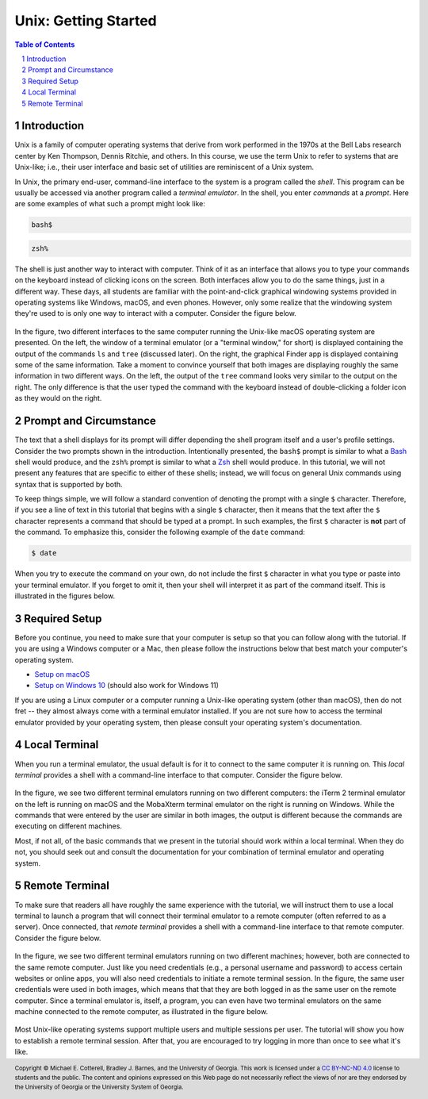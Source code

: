 .. sectnum::
.. |approval_notice| image:: https://img.shields.io/badge/Approved%20for-Fall%202022-darkgreen

=======================
 Unix: Getting Started
=======================

|approval_notice|

.. contents:: **Table of Contents**
   :depth: 3

Introduction
============

Unix is a family of computer operating systems that derive from work performed
in the 1970s at the Bell Labs research center by Ken Thompson, Dennis Ritchie,
and others. In this course, we use the term Unix to refer to systems that are
Unix-like; i.e., their user interface and basic set of utilities are
reminiscent of a Unix system.

In Unix, the primary end-user, command-line interface to the system is a program
called the *shell*. This program can be usually be accessed via another program
called a *terminal emulator*. In the shell, you enter *commands* at a *prompt*.
Here are some examples of what such a prompt might look like:

.. code-block:: shell

   bash$

.. code-block:: shell

   zsh%

The shell is just another way to interact with computer. Think of it as an interface
that allows you to type your commands on the keyboard instead of clicking icons on the
screen. Both interfaces allow you to do the same things, just in a different way.
These days, all students are familiar with the point-and-click graphical windowing systems
provided in operating systems like Windows, macOS, and even phones.
However, only some realize that the windowing system they're used to is
only one way to interact with a computer. Consider the figure below.

.. figure:: img/intro1.png
   :alt: Local terminal (left) and Finder app (right) on macOS.

In the figure, two different interfaces to the same computer running the Unix-like
macOS operating system are presented. On the left, the window of a terminal
emulator (or a "terminal window," for short) is displayed containing the output
of the commands ``ls`` and ``tree`` (discussed later). On the right, the graphical
Finder app is displayed containing some of the same information. Take a moment
to convince yourself that both images are displaying roughly the same information 
in two different ways. On the left, the output of the ``tree`` command looks very 
similar to the output on the right. The only difference is that the user typed 
the command with the keyboard instead of double-clicking a folder icon as they would
on the right.

Prompt and Circumstance
=======================

The text that a shell displays for its prompt will differ depending
the shell program itself and a user's profile settings. Consider the
two prompts shown in the introduction. Intentionally presented, the
``bash$`` prompt is similar to what a |bash|_ shell would produce, and
the ``zsh%`` prompt is similar to what a |zsh|_ shell would produce.
In this tutorial, we will not present any features that are specific
to either of these shells; instead, we will focus on general Unix
commands using syntax that is supported by both.

.. |bash| replace:: Bash
.. _bash: https://en.wikipedia.org/wiki/Bash_(Unix_shell)

.. |zsh| replace:: Zsh
.. _zsh: https://en.wikipedia.org/wiki/Z_shell

To keep things simple, we will follow a standard convention of denoting
the prompt with a single ``$`` character. Therefore, if you see a line
of text in this tutorial that begins with a single ``$`` character, then it
means that the text after the ``$`` character represents a command that
should be typed at a prompt. In such examples, the first ``$`` character
is **not** part of the command. To emphasize this, consider the following
example of the ``date`` command:

.. code-block:: shell

   $ date

When you try to execute the command on your own, do not include the
first ``$`` character in what you type or paste into your terminal emulator.  If
you forget to omit it, then your shell will interpret it as part of the
command itself. This is illustrated in the figures below.

.. figure:: img/prompt-correct.png?2

.. figure:: img/prompt-incorrect.png?2

Required Setup
==============

Before you continue, you need to make sure that your computer is setup so
that you can follow along with the tutorial. If you are using a Windows
computer or a Mac, then please follow the instructions below that best match
your computer's operating system.

* `Setup on macOS <https://github.com/cs1302uga/cs1302-exercises/blob/master/misc/MacOS.md>`__
* `Setup on Windows 10 <https://github.com/cs1302uga/cs1302-exercises/blob/master/misc/Windows10.md>`__
  (should also work for Windows 11)

If you are using a Linux computer or a computer running a Unix-like operating
system (other than macOS), then do not fret -- they almost always come with a
terminal emulator installed. If you are not sure how to access the terminal
emulator provided by your operating system, then please consult your operating
system's documentation.

Local Terminal
==============

When you run a terminal emulator, the usual default is for it
to connect to the same computer it is running on. This *local terminal*
provides a shell with a command-line interface to that computer. Consider the
figure below.

.. figure:: img/local-terminals.png
   :alt: iTerm 2 on macOS Big Sur (left) and MobaXterm 21.2 on Windows 10 (right)

In the figure, we see two different terminal emulators running on two different
computers: the iTerm 2 terminal emulator on the left is running on macOS
and the MobaXterm terminal emulator on the right is running on Windows. While
the commands that were entered by the user are similar in both images, the output
is different because the commands are executing on different machines.

Most, if not all, of the basic commands that we present in the tutorial
should work within a local terminal. When they do not, you should seek out
and consult the documentation for your combination of terminal emulator and
operating system.

Remote Terminal
===============

To make sure that readers all have roughly the same experience with the tutorial,
we will instruct them to use a local terminal to launch a program that will
connect their terminal emulator to a remote computer (often referred to as a
server). Once connected, that *remote terminal* provides a shell with a command-line
interface to that remote computer. Consider the figure below.

.. figure:: img/remote-terminals.png
   :alt: iTerm 2 on macOS Big Sur (left) and MobaXterm 21.2 on Windows 10 (right)
         both connected to a third, remote machine.

In the figure, we see two different terminal emulators running on two different
machines; however, both are connected to the same remote computer. Just like
you need credentials (e.g., a personal username and password) to access certain
websites or online apps, you will also need credentials to initiate a remote
terminal session. In the figure, the same user credentials were used in both
images, which means that that they are both logged in as the same user on
the remote computer. Since a terminal emulator is, itself, a program, you can
even have two terminal emulators on the same machine connected to the remote computer,
as illustrated in the figure below.

.. figure:: img/multi-user.png
   :alt: One terminal on one machine (left) and two terminals on a second machine (right)
         all connected to a remote computer (center).

Most Unix-like operating systems support multiple users and multiple sessions
per user. The tutorial will show you how to establish a remote terminal
session. After that, you are encouraged to try logging in more than once to
see what it's like.

.. copyright and license information
.. |copy| unicode:: U+000A9 .. COPYRIGHT SIGN
.. |copyright| replace:: Copyright |copy| Michael E. Cotterell, Bradley J. Barnes, and the University of Georgia.
.. |license| replace:: CC BY-NC-ND 4.0
.. _license: http://creativecommons.org/licenses/by-nc-nd/4.0/
.. |license_image| image:: https://img.shields.io/badge/License-CC%20BY--NC--ND%204.0-lightgrey.svg
                   :target: http://creativecommons.org/licenses/by-nc-nd/4.0/
.. standard footer
.. footer:: |license_image|

   |copyright| This work is licensed under a |license|_ license to students
   and the public. The content and opinions expressed on this Web page do not necessarily
   reflect the views of nor are they endorsed by the University of Georgia or the University
   System of Georgia.
